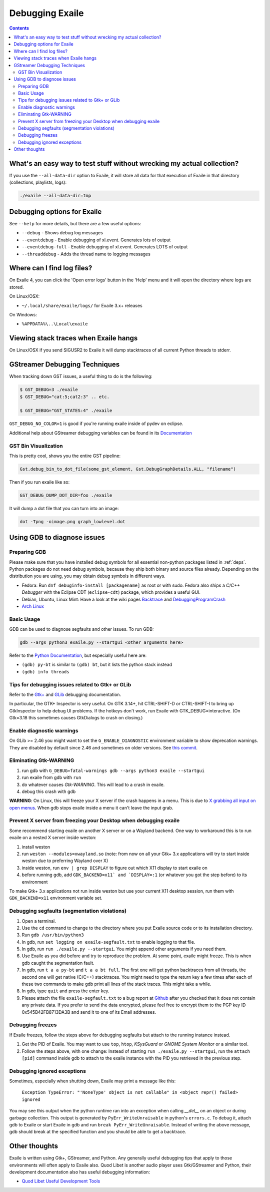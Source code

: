 
.. _debugging:

Debugging Exaile
================

.. contents::

What's an easy way to test stuff without wrecking my actual collection?
-----------------------------------------------------------------------

If you use the ``--all-data-dir`` option to Exaile, it will store all data
for that execution of Exaile in that directory (collections, playlists, logs):

.. code-block:: sh

    ./exaile --all-data-dir=tmp

Debugging options for Exaile
----------------------------

See ``--help`` for more details, but there are a few useful options:

* ``--debug`` - Shows debug log messages
* ``--eventdebug`` - Enable debugging of xl.event. Generates lots of output
* ``--eventdebug-full`` - Enable debugging of xl.event. Generates LOTS of output
* ``--threaddebug`` - Adds the thread name to logging messages

Where can I find log files?
---------------------------

On Exaile 4, you can click the 'Open error logs' button in the 'Help' menu and
it will open the directory where logs are stored.

On Linux/OSX:

* ``~/.local/share/exaile/logs/`` for Exaile 3.x+ releases

On Windows:

* ``%APPDATA%\..\Local\exaile``

Viewing stack traces when Exaile hangs
--------------------------------------

On Linux/OSX if you send SIGUSR2 to Exaile it will dump stacktraces
of all current Python threads to stderr.

GStreamer Debugging Techniques
------------------------------

When tracking down GST issues, a useful thing to do is the following:

.. code-block:: sh

    $ GST_DEBUG=3 ./exaile
    $ GST_DEBUG="cat:5;cat2:3" .. etc.

    $ GST_DEBUG="GST_STATES:4" ./exaile

``GST_DEBUG_NO_COLOR=1`` is good if you're running exaile inside of pydev on eclipse.

Additional help about GStreamer debugging variables can be found in its
`Documentation
<https://gstreamer.freedesktop.org/data/doc/gstreamer/head/gstreamer/html/gst-running.html>`_

GST Bin Visualization
~~~~~~~~~~~~~~~~~~~~~

This is pretty cool, shows you the entire GST pipeline:

.. code-block:: sh

    Gst.debug_bin_to_dot_file(some_gst_element, Gst.DebugGraphDetails.ALL, "filename")

Then if you run exaile like so:

.. code-block:: sh

    GST_DEBUG_DUMP_DOT_DIR=foo ./exaile

It will dump a dot file that you can turn into an image:

.. code-block:: sh

    dot -Tpng -oimage.png graph_lowlevel.dot

Using GDB to diagnose issues
----------------------------

Preparing GDB
~~~~~~~~~~~~~

Please make sure that you have installed debug symbols for all essential
non-python packages listed in :ref:`deps`. Python packages do not need debug
symbols, because they ship both binary and source files already. Depending on
the distribution you are using, you may obtain debug symbols in different ways.

* Fedora: Run ``dnf debuginfo-install [packagename]`` as root or with sudo.
  Fedora also ships a `C/C++ Debugger` with the Eclipse CDT (``eclipse-cdt``)
  package, which provides a useful GUI.
* Debian, Ubuntu, Linux Mint: Have a look at the wiki pages
  `Backtrace <https://wiki.ubuntu.com/Backtrace>`_ and
  `DebuggingProgramCrash <https://wiki.ubuntu.com/DebuggingProgramCrash#Installing_debug_symbols_manually>`_
* `Arch Linux <https://wiki.archlinux.org/index.php/Debug_-_Getting_Traces>`_

Basic Usage
~~~~~~~~~~~

GDB can be used to diagnose segfaults and other issues. To run GDB:

.. code-block:: sh

    gdb --args python3 exaile.py --startgui <other arguments here>

Refer to the `Python Documentation <https://wiki.python.org/moin/DebuggingWithGdb>`_,
but especially useful here are:

* ``(gdb) py-bt`` is similar to ``(gdb) bt``, but it lists the python stack instead
* ``(gdb) info threads``

Tips for debugging issues related to Gtk+ or GLib
~~~~~~~~~~~~~~~~~~~~~~~~~~~~~~~~~~~~~~~~~~~~~~~~~

Refer to the `Gtk+ <https://developer.gnome.org/gtk3/stable/gtk-running.html>`_
and `GLib <https://developer.gnome.org/glib/stable/glib-running.html>`_
debugging documentation.

In particular, the GTK+ Inspector is very useful. On GTK 3.14+, hit CTRL-SHIFT-D
or CTRL-SHIFT-I to bring up GtkInspector to help debug UI problems. If the
hotkeys don't work, run Exaile with GTK_DEBUG=interactive. (On Gtk=3.18 this
sometimes causes GtkDialogs to crash on closing.)

Enable diagnostic warnings
~~~~~~~~~~~~~~~~~~~~~~~~~~

On GLib >= 2.46 you might want to set the ``G_ENABLE_DIAGNOSTIC`` environment
variable to show deprecation warnings. They are disabled by default since 2.46
and sometimes on older versions. See
`this commit <https://git.gnome.org/browse/glib/commit/gobject/gobject.c?id=3bd1618ea955f950f87bc4e452029c5f0cea35aa>`_.

Eliminating Gtk-WARNING
~~~~~~~~~~~~~~~~~~~~~~~

1. run gdb with ``G_DEBUG=fatal-warnings gdb --args python3 exaile --startgui``
2. run exaile from gdb with ``run``
3. do whatever causes `Gtk-WARNING`. This will lead to a crash in exaile.
4. debug this crash with gdb

**WARNING**: On Linux, this will freeze your X server if the crash
happens in a menu. This is due to `X grabbing all input on open menus
<https://tronche.com/gui/x/xlib/input/pointer-grabbing.html>`_.
When gdb stops exaile inside a menu it can't leave the input grab.

Prevent X server from freezing your Desktop when debugging exaile
~~~~~~~~~~~~~~~~~~~~~~~~~~~~~~~~~~~~~~~~~~~~~~~~~~~~~~~~~~~~~~~~~

Some recommend starting exaile on another X server or on a Wayland backend. One
way to workaround this is to run exaile on a nested X server inside weston:

1. install weston
2. run ``weston --modules=xwayland.so`` (note: from now on all your Gtk+ 3.x applications will try to start inside weston due to preferring Wayland over X)
3. inside weston, run ``env | grep DISPLAY`` to figure out which X11 display to start exaile on
4. before running gdb, add ``GDK_BACKEND=x11` and `DISPLAY=:1`` (or whatever you got the step before) to its environment

To make Gtk+ 3.x applications not run inside weston but use your current X11
desktop session, run them with ``GDK_BACKEND=x11`` environment variable set.

Debugging segfaults (segmentation violations)
~~~~~~~~~~~~~~~~~~~~~~~~~~~~~~~~~~~~~~~~~~~~~

1. Open a terminal.
2. Use the ``cd`` command to change to the directory where you put Exaile source
   code or to its installation directory.
3. Run ``gdb /usr/bin/python3``
4. In gdb, run ``set logging on exaile-segfault.txt`` to enable logging to that file.
5. In gdb, run ``run ./exaile.py --startgui``. You might append other arguments if you need them.
6. Use Exaile as you did before and try to reproduce the problem. At some point, exaile might freeze. This is when gdb caught the segmentation fault.
7. In gdb, run ``t a a py-bt`` and ``t a a bt full``. The first one will get python backtraces from all threads, the second one will get native (C/C++) stacktraces. You might need to type the return key a few times after each of these two commands to make gdb print all lines of the stack traces. This might take a while.
8. In gdb, type ``quit`` and press the enter key.
9. Please attach the file ``exaile-segfault.txt`` to a bug report at `Github <https://github.com/exaile/exaile/issues/new>`_ after you checked that it does not contain any private data. If you prefer to send the data encrypted, please feel free to encrypt them to the PGP key ID 0x545B42FB8713DA3B and send it to one of its Email addresses.

Debugging freezes
~~~~~~~~~~~~~~~~~

If Exaile freezes, follow the steps above for debugging segfaults but attach to the running instance instead.

1. Get the PID of Exaile. You may want to use ``top``, ``htop``, `KSysGuard` or `GNOME System Monitor` or a similar tool.
2. Follow the steps above, with one change: Instead of starting ``run ./exaile.py --startgui``, run the ``attach [pid]`` command inside gdb to attach to the exaile instance with the PID you retrieved in the previous step.

Debugging ignored exceptions
~~~~~~~~~~~~~~~~~~~~~~~~~~~~

Sometimes, especially when shutting down, Exaile may print a message like this:

    ``Exception TypeError: "'NoneType' object is not callable" in <object repr() failed> ignored``

You may see this output when the python runtime ran into an exception when calling `__del__` on an object or during garbage collection.
This output is generated by ``PyErr_WriteUnraisable`` in python's ``errors.c``. To debug it, attach gdb to Exaile or start Exaile in gdb and run ``break PyErr_WriteUnraisable``. Instead of writing the above message, gdb should break at the specified function and you should be able to get a backtrace.

Other thoughts
--------------

Exaile is written using Gtk+, GStreamer, and Python. Any generally useful
debugging tips that apply to those environments will often apply to Exaile also.
Quod Libet is another audio player uses Gtk/GStreamer and Python, their
development documentation also has useful debugging information:

* `Quod Libet Useful Development Tools <https://quodlibet.readthedocs.io/en/latest/development/tools.html>`_
